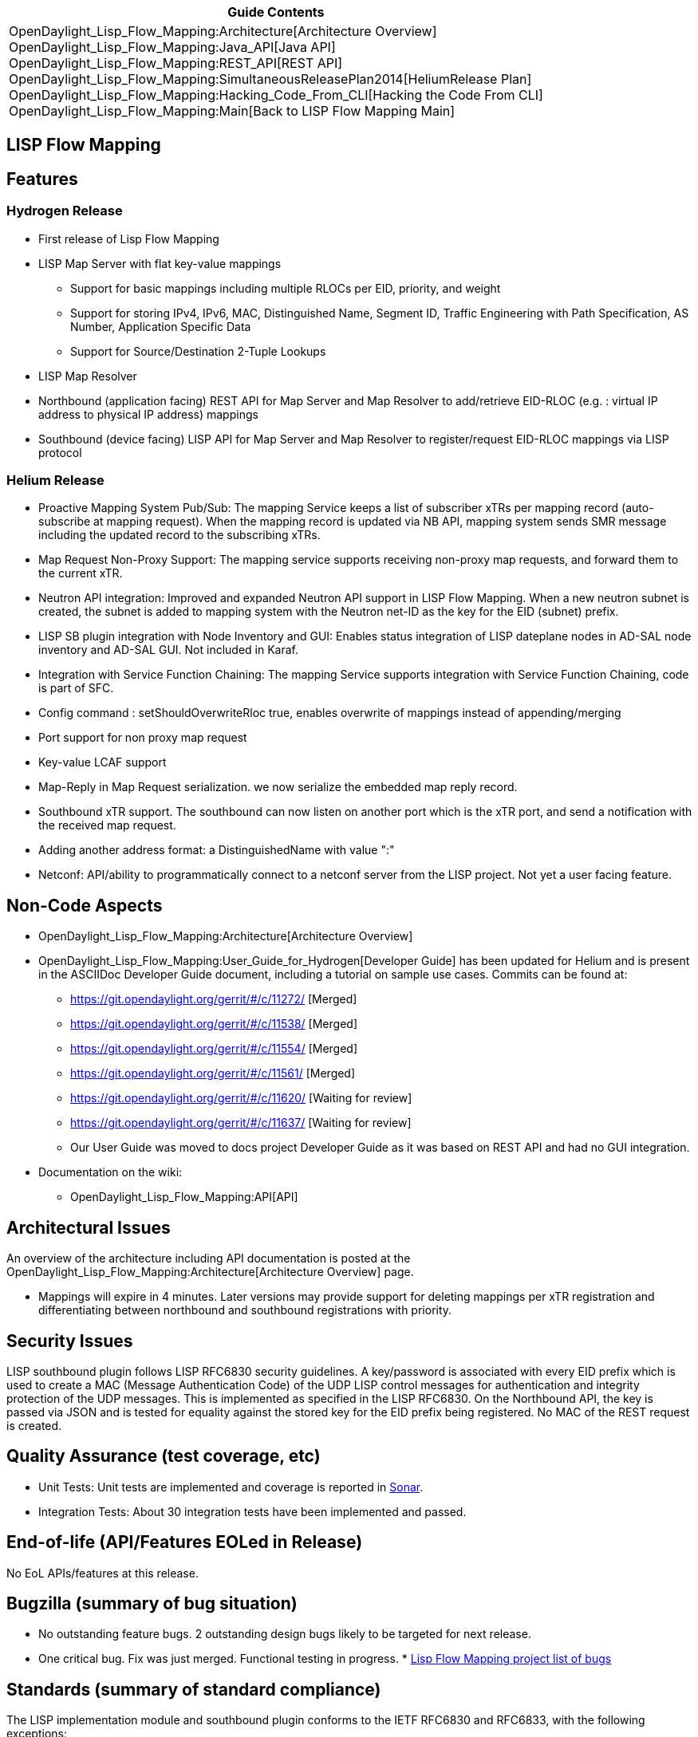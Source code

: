 [cols="^",]
|=======================================================================
|*Guide Contents*

|OpenDaylight_Lisp_Flow_Mapping:Architecture[Architecture Overview] +
OpenDaylight_Lisp_Flow_Mapping:Java_API[Java API] +
OpenDaylight_Lisp_Flow_Mapping:REST_API[REST API] +
OpenDaylight_Lisp_Flow_Mapping:SimultaneousReleasePlan2014[HeliumRelease
Plan] +
OpenDaylight_Lisp_Flow_Mapping:Hacking_Code_From_CLI[Hacking the Code
From CLI] +
OpenDaylight_Lisp_Flow_Mapping:Main[Back to LISP Flow Mapping Main]
|=======================================================================

[[lisp-flow-mapping]]
== LISP Flow Mapping

[[features]]
== Features

[[hydrogen-release]]
=== Hydrogen Release

* First release of Lisp Flow Mapping
* LISP Map Server with flat key-value mappings
** Support for basic mappings including multiple RLOCs per EID,
priority, and weight
** Support for storing IPv4, IPv6, MAC, Distinguished Name, Segment ID,
Traffic Engineering with Path Specification, AS Number, Application
Specific Data
** Support for Source/Destination 2-Tuple Lookups
* LISP Map Resolver
* Northbound (application facing) REST API for Map Server and Map
Resolver to add/retrieve EID-RLOC (e.g. : virtual IP address to physical
IP address) mappings
* Southbound (device facing) LISP API for Map Server and Map Resolver to
register/request EID-RLOC mappings via LISP protocol

[[helium-release]]
=== Helium Release

* Proactive Mapping System Pub/Sub: The mapping Service keeps a list of
subscriber xTRs per mapping record (auto-subscribe at mapping request).
When the mapping record is updated via NB API, mapping system sends SMR
message including the updated record to the subscribing xTRs.
* Map Request Non-Proxy Support: The mapping service supports receiving
non-proxy map requests, and forward them to the current xTR.
* Neutron API integration: Improved and expanded Neutron API support in
LISP Flow Mapping. When a new neutron subnet is created, the subnet is
added to mapping system with the Neutron net-ID as the key for the EID
(subnet) prefix.
* LISP SB plugin integration with Node Inventory and GUI: Enables status
integration of LISP dateplane nodes in AD-SAL node inventory and AD-SAL
GUI. Not included in Karaf.
* Integration with Service Function Chaining: The mapping Service
supports integration with Service Function Chaining, code is part of
SFC.
* Config command : setShouldOverwriteRloc true, enables overwrite of
mappings instead of appending/merging
* Port support for non proxy map request
* Key-value LCAF support
* Map-Reply in Map Request serialization. we now serialize the embedded
map reply record.
* Southbound xTR support. The southbound can now listen on another port
which is the xTR port, and send a notification with the received map
request.
* Adding another address format: a DistinguishedName with value ":"
* Netconf: API/ability to programmatically connect to a netconf server
from the LISP project. Not yet a user facing feature.

[[non-code-aspects]]
== Non-Code Aspects

* OpenDaylight_Lisp_Flow_Mapping:Architecture[Architecture Overview]
* OpenDaylight_Lisp_Flow_Mapping:User_Guide_for_Hydrogen[Developer
Guide] has been updated for Helium and is present in the ASCIIDoc
Developer Guide document, including a tutorial on sample use cases.
Commits can be found at:
** https://git.opendaylight.org/gerrit/#/c/11272/ [Merged]
** https://git.opendaylight.org/gerrit/#/c/11538/ [Merged]
** https://git.opendaylight.org/gerrit/#/c/11554/ [Merged]
** https://git.opendaylight.org/gerrit/#/c/11561/ [Merged]
** https://git.opendaylight.org/gerrit/#/c/11620/ [Waiting for review]
** https://git.opendaylight.org/gerrit/#/c/11637/ [Waiting for review]
** Our User Guide was moved to docs project Developer Guide as it was
based on REST API and had no GUI integration.
* Documentation on the wiki:
** OpenDaylight_Lisp_Flow_Mapping:API[API]

[[architectural-issues]]
== Architectural Issues

An overview of the architecture including API documentation is posted at
the OpenDaylight_Lisp_Flow_Mapping:Architecture[Architecture Overview]
page.

* Mappings will expire in 4 minutes. Later versions may provide support
for deleting mappings per xTR registration and differentiating between
northbound and southbound registrations with priority.

[[security-issues]]
== Security Issues

LISP southbound plugin follows LISP RFC6830 security guidelines. A
key/password is associated with every EID prefix which is used to create
a MAC (Message Authentication Code) of the UDP LISP control messages for
authentication and integrity protection of the UDP messages. This is
implemented as specified in the LISP RFC6830. On the Northbound API, the
key is passed via JSON and is tested for equality against the stored key
for the EID prefix being registered. No MAC of the REST request is
created.

[[quality-assurance-test-coverage-etc]]
== Quality Assurance (test coverage, etc)

* Unit Tests: Unit tests are implemented and coverage is reported in
https://sonar.opendaylight.org/dashboard/index/17324[Sonar].
* Integration Tests: About 30 integration tests have been implemented
and passed.

[[end-of-life-apifeatures-eoled-in-release]]
== End-of-life (API/Features EOLed in Release)

No EoL APIs/features at this release.

[[bugzilla-summary-of-bug-situation]]
== Bugzilla (summary of bug situation)

* No outstanding feature bugs. 2 outstanding design bugs likely to be
targeted for next release.
* One critical bug. Fix was just merged. Functional testing in progress.
*
https://bugs.opendaylight.org/buglist.cgi?query_format=specific&order=relevance%20desc&bug_status=__open__&product=lispflowmapping&list_id=3345[Lisp
Flow Mapping project list of bugs]

[[standards-summary-of-standard-compliance]]
== Standards (summary of standard compliance)

The LISP implementation module and southbound plugin conforms to the
IETF RFC6830 and RFC6833, with the following exceptions:

* In Map-Request message, M bit(Map-Reply Record exist in the
MapRequest) is processed but any mapping data at the bottom of a
Map-Request are discarded.
* LISP LCAFs are limited to only up to one level of recursion. For
instance in the case of a traffic engineering policy every hop can only
be a generic AFI address (IPv4, IPv6, MAC, Dist. Name, AS Number), and
can not include combinations such as Segment ID, or list.

No standards exist for the LISP Mapping System northbound API as of this
date.

[[schedule-initial-schedule-and-changes-over-the-release-cycle]]
== Schedule (initial schedule and changes over the release cycle)

All features planned for this release cycle were met. Integration with
AD-SAL GUI is not included in karaf. Schedule of next release cycle is
in the works, and will include integration with MD-SAL node inventory
and dlux.
